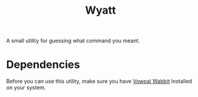 #+TITLE: Wyatt
#+OPTIONS: author:nil toc:nil date:nil num:nil html-postamble:nil

A small utility for guessing what command you meant.

* Dependencies

  Before you can use this utility, make sure you have [[https://github.com/JohnLangford/vowpal_wabbit][Vowpal Wabbit]] Installed on
  your system.
